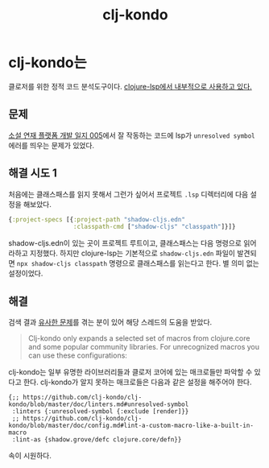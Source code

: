 :PROPERTIES:
:ID:       d7db802d-d95d-4e88-a23f-19b0183eb0fc
:END:
#+title: clj-kondo
#+hugo_base_dir: ~/blog
#+hugo_section: ../content_ko/posts
#+hugo_publishdate: <2022-11-01 Tue 03:57>
#+hugo_front_matter_format: yaml
#+hugo_auto_set_lastmod: t
#+filetags: @clojure clojure-lsp clj-kondo

* clj-kondo는

클로저를 위한 정적 코드 분석도구이다. [[https://clojure-lsp.io/settings/#clj-kondo][clojure-lsp에서 내부적으로 사용하고 있다.]]

** 문제

[[id:611e5f72-c83f-40fe-8159-354b5f7692fc][소설 연재 플랫폼 개발 일지 005]]에서 잘 작동하는 코드에 lsp가 =unresolved symbol= 에러를 띄우는 문제가 있었다.

** 해결 시도 1

처음에는 클래스패스를 읽지 못해서 그런가 싶어서 프로젝트 =.lsp= 디렉터리에 다음 설정을 해보았다.

#+begin_src clojure
{:project-specs [{:project-path "shadow-cljs.edn"
                  :classpath-cmd ["shadow-cljs" "classpath"]}]}
#+end_src
shadow-cljs.edn이 있는 곳이 프로젝트 루트이고, 클래스패스는 다음 명령으로 읽어라하고 지정했다.
하지만 clojure-lsp는 기본적으로 =shadow-cljs.edn= 파일이 발견되면 =npx shadow-cljs classpath= 명령으로 클래스패스를 읽는다고 한다.
별 의미 없는 설정이었다.

** 해결

검색 결과 [[https://github.com/clojure-lsp/clojure-lsp/issues/356][유사한 문제]]를 겪는 분이 있어 해당 스레드의 도움을 받았다.

#+begin_quote
Clj-kondo only expands a selected set of macros from clojure.core and some popular community libraries. For unrecognized macros you can use these configurations:
#+end_quote

clj-kondo는 일부 유명한 라이브러리들과 클로저 코어에 있는 매크로들만 파악할 수 있다고 한다. clj-kondo가 알지 못하는 매크로들은 다음과 같은 설정을 해주어야 한다.
#+begin_src
{;; https://github.com/clj-kondo/clj-kondo/blob/master/doc/linters.md#unresolved-symbol
 :linters {:unresolved-symbol {:exclude [render]}}
 ;; https://github.com/clj-kondo/clj-kondo/blob/master/doc/config.md#lint-a-custom-macro-like-a-built-in-macro
 :lint-as {shadow.grove/defc clojure.core/defn}}
#+end_src

속이 시원하다.
